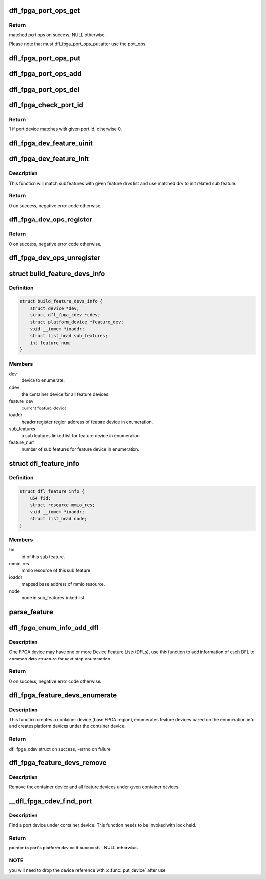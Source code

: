 .. -*- coding: utf-8; mode: rst -*-
.. src-file: drivers/fpga/dfl.c

.. _`dfl_fpga_port_ops_get`:

dfl_fpga_port_ops_get
=====================

.. c:function:: struct dfl_fpga_port_ops *dfl_fpga_port_ops_get(struct platform_device *pdev)

    get matched port ops from the global list

    :param pdev:
        platform device to match with associated port ops.
    :type pdev: struct platform_device \*

.. _`dfl_fpga_port_ops_get.return`:

Return
------

matched port ops on success, NULL otherwise.

Please note that must dfl_fpga_port_ops_put after use the port_ops.

.. _`dfl_fpga_port_ops_put`:

dfl_fpga_port_ops_put
=====================

.. c:function:: void dfl_fpga_port_ops_put(struct dfl_fpga_port_ops *ops)

    put port ops

    :param ops:
        port ops.
    :type ops: struct dfl_fpga_port_ops \*

.. _`dfl_fpga_port_ops_add`:

dfl_fpga_port_ops_add
=====================

.. c:function:: void dfl_fpga_port_ops_add(struct dfl_fpga_port_ops *ops)

    add port_ops to global list

    :param ops:
        port ops to add.
    :type ops: struct dfl_fpga_port_ops \*

.. _`dfl_fpga_port_ops_del`:

dfl_fpga_port_ops_del
=====================

.. c:function:: void dfl_fpga_port_ops_del(struct dfl_fpga_port_ops *ops)

    remove port_ops from global list

    :param ops:
        port ops to del.
    :type ops: struct dfl_fpga_port_ops \*

.. _`dfl_fpga_check_port_id`:

dfl_fpga_check_port_id
======================

.. c:function:: int dfl_fpga_check_port_id(struct platform_device *pdev, void *pport_id)

    check the port id

    :param pdev:
        port platform device.
    :type pdev: struct platform_device \*

    :param pport_id:
        port id to compare.
    :type pport_id: void \*

.. _`dfl_fpga_check_port_id.return`:

Return
------

1 if port device matches with given port id, otherwise 0.

.. _`dfl_fpga_dev_feature_uinit`:

dfl_fpga_dev_feature_uinit
==========================

.. c:function:: void dfl_fpga_dev_feature_uinit(struct platform_device *pdev)

    uinit for sub features of dfl feature device

    :param pdev:
        feature device.
    :type pdev: struct platform_device \*

.. _`dfl_fpga_dev_feature_init`:

dfl_fpga_dev_feature_init
=========================

.. c:function:: int dfl_fpga_dev_feature_init(struct platform_device *pdev, struct dfl_feature_driver *feature_drvs)

    init for sub features of dfl feature device

    :param pdev:
        feature device.
    :type pdev: struct platform_device \*

    :param feature_drvs:
        drvs for sub features.
    :type feature_drvs: struct dfl_feature_driver \*

.. _`dfl_fpga_dev_feature_init.description`:

Description
-----------

This function will match sub features with given feature drvs list and
use matched drv to init related sub feature.

.. _`dfl_fpga_dev_feature_init.return`:

Return
------

0 on success, negative error code otherwise.

.. _`dfl_fpga_dev_ops_register`:

dfl_fpga_dev_ops_register
=========================

.. c:function:: int dfl_fpga_dev_ops_register(struct platform_device *pdev, const struct file_operations *fops, struct module *owner)

    register cdev ops for feature dev

    :param pdev:
        feature dev.
    :type pdev: struct platform_device \*

    :param fops:
        file operations for feature dev's cdev.
    :type fops: const struct file_operations \*

    :param owner:
        owning module/driver.
    :type owner: struct module \*

.. _`dfl_fpga_dev_ops_register.return`:

Return
------

0 on success, negative error code otherwise.

.. _`dfl_fpga_dev_ops_unregister`:

dfl_fpga_dev_ops_unregister
===========================

.. c:function:: void dfl_fpga_dev_ops_unregister(struct platform_device *pdev)

    unregister cdev ops for feature dev

    :param pdev:
        feature dev.
    :type pdev: struct platform_device \*

.. _`build_feature_devs_info`:

struct build_feature_devs_info
==============================

.. c:type:: struct build_feature_devs_info

    info collected during feature dev build.

.. _`build_feature_devs_info.definition`:

Definition
----------

.. code-block:: c

    struct build_feature_devs_info {
        struct device *dev;
        struct dfl_fpga_cdev *cdev;
        struct platform_device *feature_dev;
        void __iomem *ioaddr;
        struct list_head sub_features;
        int feature_num;
    }

.. _`build_feature_devs_info.members`:

Members
-------

dev
    device to enumerate.

cdev
    the container device for all feature devices.

feature_dev
    current feature device.

ioaddr
    header register region address of feature device in enumeration.

sub_features
    a sub features linked list for feature device in enumeration.

feature_num
    number of sub features for feature device in enumeration.

.. _`dfl_feature_info`:

struct dfl_feature_info
=======================

.. c:type:: struct dfl_feature_info

    sub feature info collected during feature dev build

.. _`dfl_feature_info.definition`:

Definition
----------

.. code-block:: c

    struct dfl_feature_info {
        u64 fid;
        struct resource mmio_res;
        void __iomem *ioaddr;
        struct list_head node;
    }

.. _`dfl_feature_info.members`:

Members
-------

fid
    id of this sub feature.

mmio_res
    mmio resource of this sub feature.

ioaddr
    mapped base address of mmio resource.

node
    node in sub_features linked list.

.. _`parse_feature`:

parse_feature
=============

.. c:function:: int parse_feature(struct build_feature_devs_info *binfo, struct dfl_fpga_enum_dfl *dfl, resource_size_t ofst)

    parse a feature on given device feature list

    :param binfo:
        build feature devices information.
    :type binfo: struct build_feature_devs_info \*

    :param dfl:
        device feature list to parse
    :type dfl: struct dfl_fpga_enum_dfl \*

    :param ofst:
        offset to feature header on this device feature list
    :type ofst: resource_size_t

.. _`dfl_fpga_enum_info_add_dfl`:

dfl_fpga_enum_info_add_dfl
==========================

.. c:function:: int dfl_fpga_enum_info_add_dfl(struct dfl_fpga_enum_info *info, resource_size_t start, resource_size_t len, void __iomem *ioaddr)

    add info of a device feature list to enum info

    :param info:
        ptr to dfl_fpga_enum_info
    :type info: struct dfl_fpga_enum_info \*

    :param start:
        mmio resource address of the device feature list.
    :type start: resource_size_t

    :param len:
        mmio resource length of the device feature list.
    :type len: resource_size_t

    :param ioaddr:
        mapped mmio resource address of the device feature list.
    :type ioaddr: void __iomem \*

.. _`dfl_fpga_enum_info_add_dfl.description`:

Description
-----------

One FPGA device may have one or more Device Feature Lists (DFLs), use this
function to add information of each DFL to common data structure for next
step enumeration.

.. _`dfl_fpga_enum_info_add_dfl.return`:

Return
------

0 on success, negative error code otherwise.

.. _`dfl_fpga_feature_devs_enumerate`:

dfl_fpga_feature_devs_enumerate
===============================

.. c:function:: struct dfl_fpga_cdev *dfl_fpga_feature_devs_enumerate(struct dfl_fpga_enum_info *info)

    enumerate feature devices

    :param info:
        information for enumeration.
    :type info: struct dfl_fpga_enum_info \*

.. _`dfl_fpga_feature_devs_enumerate.description`:

Description
-----------

This function creates a container device (base FPGA region), enumerates
feature devices based on the enumeration info and creates platform devices
under the container device.

.. _`dfl_fpga_feature_devs_enumerate.return`:

Return
------

dfl_fpga_cdev struct on success, -errno on failure

.. _`dfl_fpga_feature_devs_remove`:

dfl_fpga_feature_devs_remove
============================

.. c:function:: void dfl_fpga_feature_devs_remove(struct dfl_fpga_cdev *cdev)

    remove all feature devices

    :param cdev:
        fpga container device.
    :type cdev: struct dfl_fpga_cdev \*

.. _`dfl_fpga_feature_devs_remove.description`:

Description
-----------

Remove the container device and all feature devices under given container
devices.

.. _`__dfl_fpga_cdev_find_port`:

\__dfl_fpga_cdev_find_port
==========================

.. c:function:: struct platform_device *__dfl_fpga_cdev_find_port(struct dfl_fpga_cdev *cdev, void *data, int (*match)(struct platform_device *, void *))

    find a port under given container device

    :param cdev:
        container device
    :type cdev: struct dfl_fpga_cdev \*

    :param data:
        data passed to match function
    :type data: void \*

    :param int (\*match)(struct platform_device \*, void \*):
        match function used to find specific port from the port device list

.. _`__dfl_fpga_cdev_find_port.description`:

Description
-----------

Find a port device under container device. This function needs to be
invoked with lock held.

.. _`__dfl_fpga_cdev_find_port.return`:

Return
------

pointer to port's platform device if successful, NULL otherwise.

.. _`__dfl_fpga_cdev_find_port.note`:

NOTE
----

you will need to drop the device reference with \ :c:func:`put_device`\  after use.

.. This file was automatic generated / don't edit.

